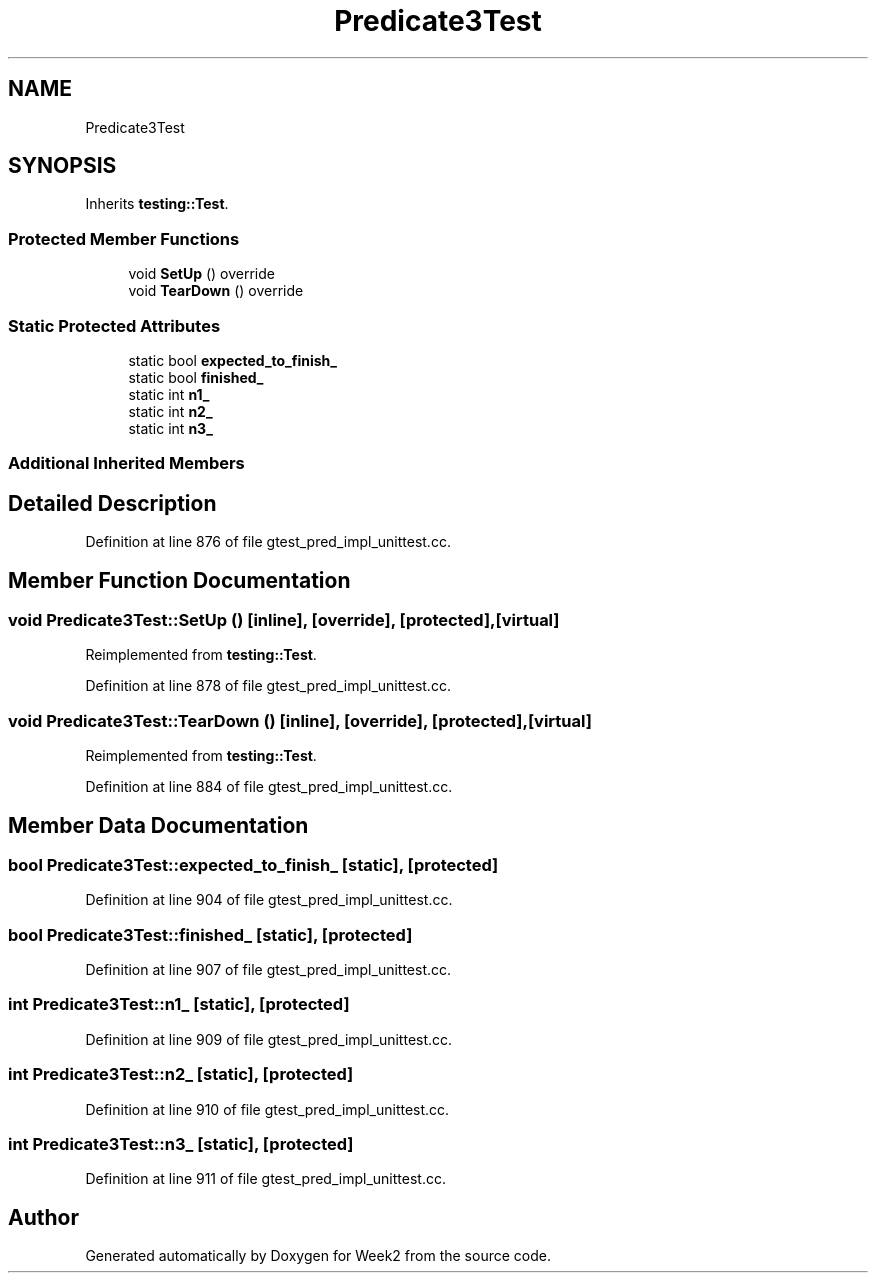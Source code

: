 .TH "Predicate3Test" 3 "Tue Sep 12 2023" "Week2" \" -*- nroff -*-
.ad l
.nh
.SH NAME
Predicate3Test
.SH SYNOPSIS
.br
.PP
.PP
Inherits \fBtesting::Test\fP\&.
.SS "Protected Member Functions"

.in +1c
.ti -1c
.RI "void \fBSetUp\fP () override"
.br
.ti -1c
.RI "void \fBTearDown\fP () override"
.br
.in -1c
.SS "Static Protected Attributes"

.in +1c
.ti -1c
.RI "static bool \fBexpected_to_finish_\fP"
.br
.ti -1c
.RI "static bool \fBfinished_\fP"
.br
.ti -1c
.RI "static int \fBn1_\fP"
.br
.ti -1c
.RI "static int \fBn2_\fP"
.br
.ti -1c
.RI "static int \fBn3_\fP"
.br
.in -1c
.SS "Additional Inherited Members"
.SH "Detailed Description"
.PP 
Definition at line 876 of file gtest_pred_impl_unittest\&.cc\&.
.SH "Member Function Documentation"
.PP 
.SS "void Predicate3Test::SetUp ()\fC [inline]\fP, \fC [override]\fP, \fC [protected]\fP, \fC [virtual]\fP"

.PP
Reimplemented from \fBtesting::Test\fP\&.
.PP
Definition at line 878 of file gtest_pred_impl_unittest\&.cc\&.
.SS "void Predicate3Test::TearDown ()\fC [inline]\fP, \fC [override]\fP, \fC [protected]\fP, \fC [virtual]\fP"

.PP
Reimplemented from \fBtesting::Test\fP\&.
.PP
Definition at line 884 of file gtest_pred_impl_unittest\&.cc\&.
.SH "Member Data Documentation"
.PP 
.SS "bool Predicate3Test::expected_to_finish_\fC [static]\fP, \fC [protected]\fP"

.PP
Definition at line 904 of file gtest_pred_impl_unittest\&.cc\&.
.SS "bool Predicate3Test::finished_\fC [static]\fP, \fC [protected]\fP"

.PP
Definition at line 907 of file gtest_pred_impl_unittest\&.cc\&.
.SS "int Predicate3Test::n1_\fC [static]\fP, \fC [protected]\fP"

.PP
Definition at line 909 of file gtest_pred_impl_unittest\&.cc\&.
.SS "int Predicate3Test::n2_\fC [static]\fP, \fC [protected]\fP"

.PP
Definition at line 910 of file gtest_pred_impl_unittest\&.cc\&.
.SS "int Predicate3Test::n3_\fC [static]\fP, \fC [protected]\fP"

.PP
Definition at line 911 of file gtest_pred_impl_unittest\&.cc\&.

.SH "Author"
.PP 
Generated automatically by Doxygen for Week2 from the source code\&.
